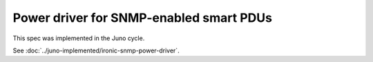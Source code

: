 ..
 This work is licensed under a Creative Commons Attribution 3.0 Unported
 License.

 http://creativecommons.org/licenses/by/3.0/legalcode

========================================
Power driver for SNMP-enabled smart PDUs
========================================

This spec was implemented in the Juno cycle.

See :doc:`../juno-implemented/ironic-snmp-power-driver`.
